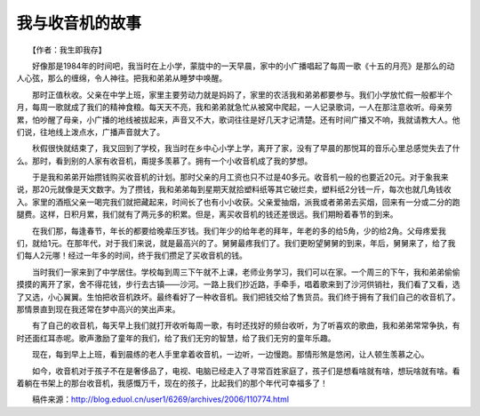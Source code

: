 我与收音机的故事
-----------------

　　【作者：我生即我存】

　　好像那是1984年的时间吧，我当时在上小学，蒙胧中的一天早晨，家中的小广播唱起了每周一歌《十五的月亮》是那么的动人心弦，那么的缠绵，令人神往。把我和弟弟从睡梦中唤醒。

　　那时正值秋收。父亲在中学上班，家里主要劳动力就是妈妈了，家里的农活我和弟弟都要参与。我们小学放忙假一般都半个月，每周一歌就成了我们的精神食粮。每天天不亮，我和弟弟就急忙从被窝中爬起，一人记录歌词，一人在那注意收听。母亲劳累，怕吵醒了母亲，小广播的地线被拔起来，声音又不大，歌词往往是好几天才记清楚。还有时间广播又不响，我就请教大人。他们说，往地线上泼点水，广播声音就大了。

　　秋假很快就结束了，我又回到了学校，我当时在乡中心小学上学，离开了家，没有了早晨的那悦耳的音乐心里总感觉失去了什么。那时，看到别的人家有收音机，甭提多羡慕了。拥有一个小收音机成了我的梦想。

　　于是我和弟弟开始攒钱购买收音机的计划。那时父亲的月工资也只不过是40多元。收音机一般的也要近20元。对于象我来说，那20元就像是天文数字。为了攒钱，我和弟弟每到星期天就拾塑料纸等其它破烂卖，塑料纸2分钱一斤，每次也就几角钱收入。家里的酒瓶父亲一喝完我们就把藏起来，时间长了也有小小收获。父亲爱抽烟，派我或者弟弟去买烟，回来有一分或二分的跑腿费。这样，日积月累，我们就有了两元多的积累。但是，离买收音机的钱还差很远。我们期盼着春节的到来。

　　在我们那，每逢春节，年长的都要给晚辈压岁钱。我们年少的给年老的拜年，年老的多的给5角，少的给2角。父母疼爱我们，就给1元。在那年代，对于我们来说，就是最高兴的了。舅舅最疼我们了。我们更盼望舅舅的到来，年后，舅舅来了，给了我们每人2元哪！经过一年多的时间，终于我们攒足了买收音机的钱。

　　当时我们一家来到了中学居住。学校每到周三下午就不上课，老师业务学习，我们可以在家。一个周三的下午，我和弟弟偷偷摸摸的离开了家，舍不得花钱，步行去古镇——沙河。一路上我们抄近路，手牵手，唱着歌来到了沙河供销社，我们看了又看，选了又选，小心翼翼。生怕把收音机跌坏。最终看好了一种收音机。我们把钱交给了售货员。我们终于拥有了我们自己的收音机了。那情景直到现在我还常在梦中高兴的笑出声来。

　　有了自己的收音机，每天早上我们就打开收听每周一歌，有时还找好的频台收听，为了听喜欢的歌曲，我和弟弟常常争执，有时还面红耳赤呢。歌声激励了童年的我们，给了我们无穷的智慧，给了我们无穷的童年乐趣。

　　现在，每到早上上班，看到晨练的老人手里拿着收音机，一边听，一边慢跑。那情形煞是悠闲，让人顿生羡慕之心。

　　如今，收音机对于孩子不在是奢侈品了，电视、电脑已经走入了寻常百姓家庭了，孩子们是想看啥就有啥，想玩啥就有啥。看着躺在书架上的那台收音机，我感慨万千，现在的孩子，比起我们的那个年代可幸福多了！

　　稿件来源：http://blog.eduol.cn/user1/6269/archives/2006/110774.html

